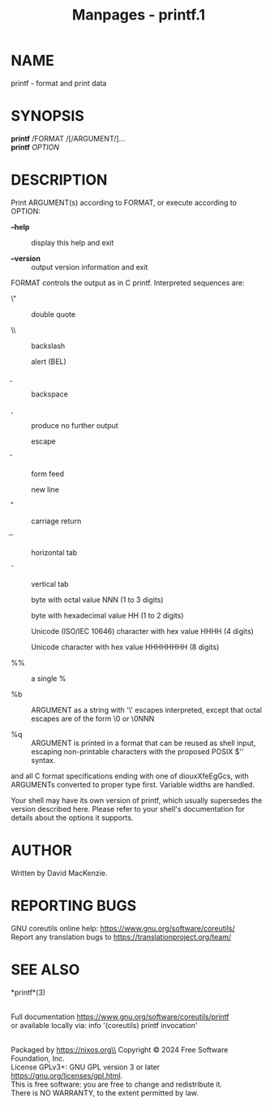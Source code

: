 #+TITLE: Manpages - printf.1
* NAME
printf - format and print data

* SYNOPSIS
*printf* /FORMAT /[/ARGUMENT/]...\\
*printf* /OPTION/

* DESCRIPTION
Print ARGUMENT(s) according to FORMAT, or execute according to OPTION:

- *--help* :: display this help and exit

- *--version* :: output version information and exit

FORMAT controls the output as in C printf. Interpreted sequences are:

- \" :: double quote

- \\ :: backslash

- \a :: alert (BEL)

- \b :: backspace

- \c :: produce no further output

- \e :: escape

- \f :: form feed

- \n :: new line

- \r :: carriage return

- \t :: horizontal tab

- \v :: vertical tab

- \NNN :: byte with octal value NNN (1 to 3 digits)

- \xHH :: byte with hexadecimal value HH (1 to 2 digits)

- \uHHHH :: Unicode (ISO/IEC 10646) character with hex value HHHH (4
  digits)

- \UHHHHHHHH :: Unicode character with hex value HHHHHHHH (8 digits)

- %% :: a single %

- %b :: ARGUMENT as a string with '\' escapes interpreted, except that
  octal escapes are of the form \0 or \0NNN

- %q :: ARGUMENT is printed in a format that can be reused as shell
  input, escaping non-printable characters with the proposed POSIX $''
  syntax.

and all C format specifications ending with one of diouxXfeEgGcs, with
ARGUMENTs converted to proper type first. Variable widths are handled.

Your shell may have its own version of printf, which usually supersedes
the version described here. Please refer to your shell's documentation
for details about the options it supports.

* AUTHOR
Written by David MacKenzie.

* REPORTING BUGS
GNU coreutils online help: <https://www.gnu.org/software/coreutils/>\\
Report any translation bugs to <https://translationproject.org/team/>

* SEE ALSO
*printf*(3)

\\
Full documentation <https://www.gnu.org/software/coreutils/printf>\\
or available locally via: info '(coreutils) printf invocation'

\\
Packaged by https://nixos.org\\
Copyright © 2024 Free Software Foundation, Inc.\\
License GPLv3+: GNU GPL version 3 or later
<https://gnu.org/licenses/gpl.html>.\\
This is free software: you are free to change and redistribute it.\\
There is NO WARRANTY, to the extent permitted by law.
